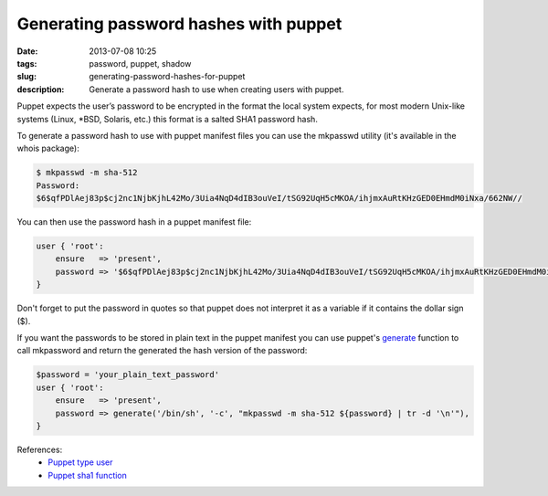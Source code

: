 Generating password hashes with puppet
######################################
:date: 2013-07-08 10:25
:tags: password, puppet, shadow
:slug: generating-password-hashes-for-puppet
:description: Generate a password hash to use when creating users with puppet.

Puppet expects the user’s password to be encrypted in the format the local system expects, for most modern Unix-like systems (Linux, \*BSD, Solaris, etc.) this format is a salted SHA1 password hash.

To generate a password hash to use with puppet manifest files you can use the mkpasswd utility (it's available in the whois package):

.. code-block:: console

    $ mkpasswd -m sha-512
    Password:
    $6$qfPDlAej83p$cj2nc1NjbKjhL42Mo/3Uia4NqD4dIB3ouVeI/tSG92UqH5cMKOA/ihjmxAuRtKHzGED0EHmdM0iNxa/662NW//

You can then use the password hash in a puppet manifest file:

.. code-block:: ruby

    user { 'root':
        ensure   => 'present',
        password => '$6$qfPDlAej83p$cj2nc1NjbKjhL42Mo/3Uia4NqD4dIB3ouVeI/tSG92UqH5cMKOA/ihjmxAuRtKHzGED0EHmdM0iNxa/662NW//',
    }

Don't forget to put the password in quotes so that puppet does not interpret it as a variable if it contains the dollar sign ($).

If you want the passwords to be stored in plain text in the puppet manifest you can use puppet's `generate <http://docs.puppetlabs.com/references/latest/function.html#generate>`_ function to call mkpassword and return the generated the hash version of the password:

.. code-block:: ruby

    $password = 'your_plain_text_password'
    user { 'root':
        ensure   => 'present',
        password => generate('/bin/sh', '-c', "mkpasswd -m sha-512 ${password} | tr -d '\n'"),
    }

References:
    - `Puppet type user`_
    - `Puppet sha1 function`_

.. _Puppet type user: http://docs.puppetlabs.com/references/latest/type.html#user
.. _Puppet sha1 function: http://docs.puppetlabs.com/references/latest/function.html#sha1
